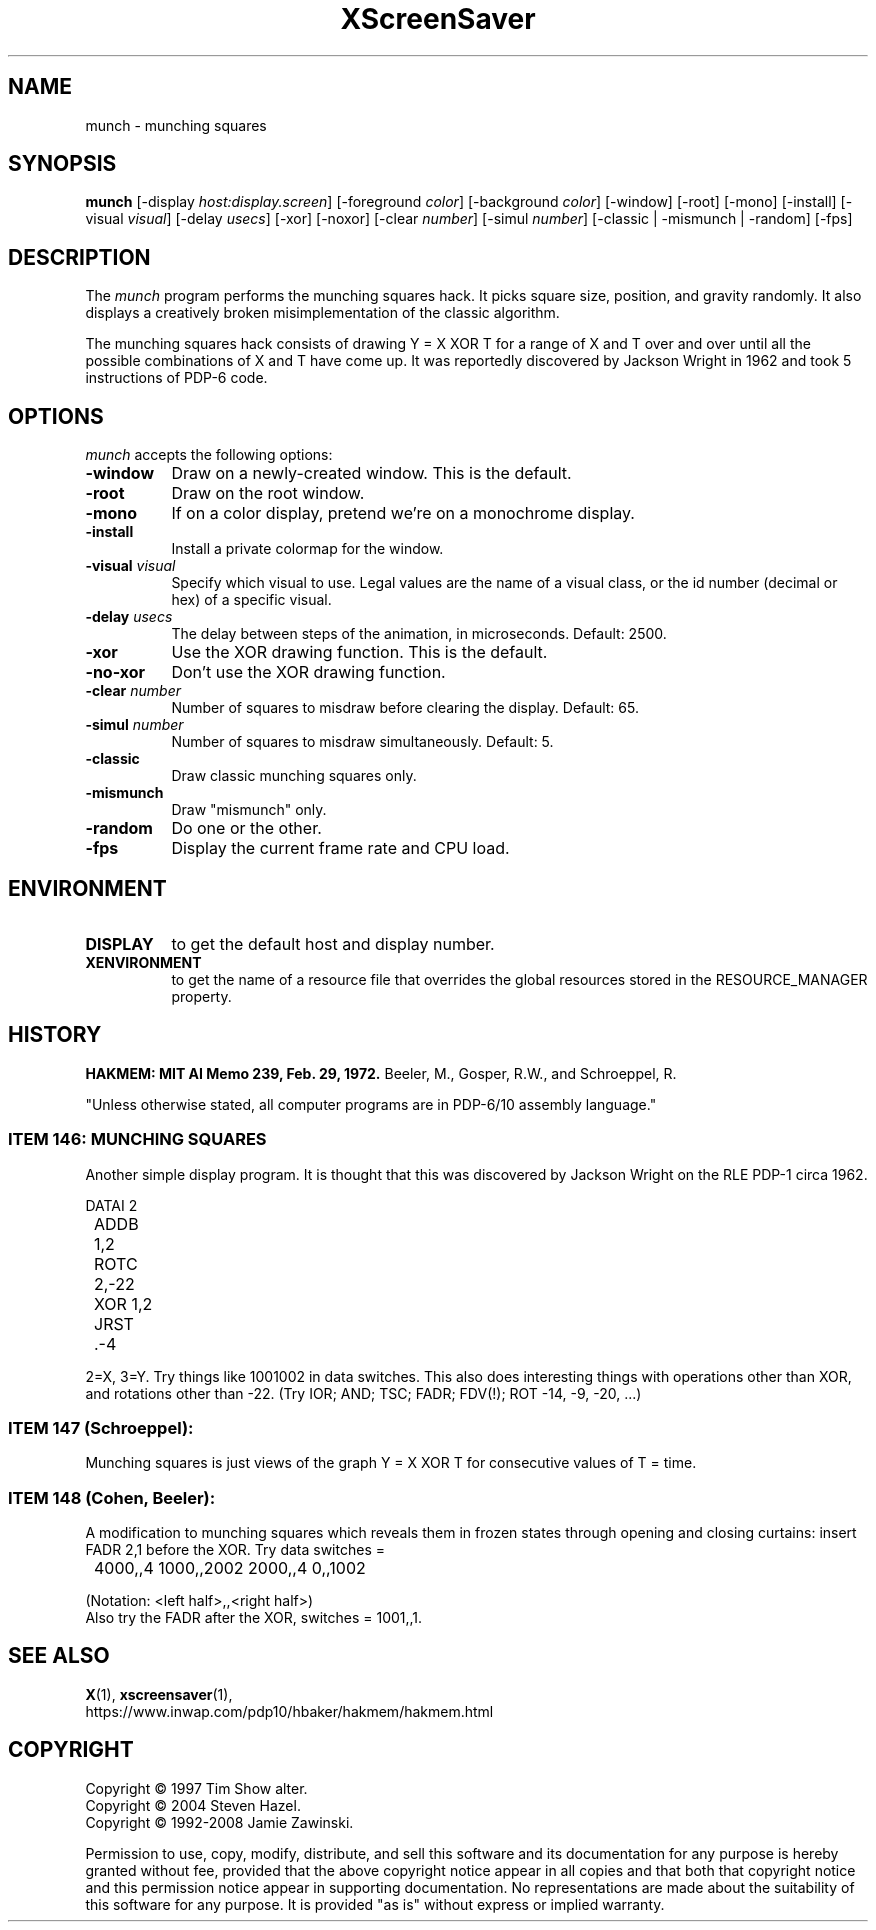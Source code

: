 .TH XScreenSaver 1 "29-Aug-2008" "X Version 11"
.SH NAME
munch \- munching squares
.SH SYNOPSIS
.B munch
[\-display \fIhost:display.screen\fP] [\-foreground \fIcolor\fP]
[\-background \fIcolor\fP] [\-window] [\-root] [\-mono] [\-install]
[\-visual \fIvisual\fP] [\-delay \fIusecs\fP] [\-xor] [\-noxor] 
[\-clear \fInumber\fP] [\-simul \fInumber\fP]
[\-classic | \-mismunch | \-random]
[\-fps]
.SH DESCRIPTION
The
.I munch
program performs the munching squares hack.  It picks square
size, position, and gravity randomly.  It also displays a
creatively broken misimplementation of the classic algorithm.

The munching squares hack consists of drawing Y = X XOR T for a range of X
and T over and over until all the possible combinations of X and T have
come up.  It was reportedly discovered by Jackson Wright in 1962 and took 5
instructions of PDP-6 code.
.SH OPTIONS
.I munch
accepts the following options:
.TP 8
.B \-window
Draw on a newly-created window.  This is the default.
.TP 8
.B \-root
Draw on the root window.
.TP 8
.B \-mono 
If on a color display, pretend we're on a monochrome display.
.TP 8
.B \-install
Install a private colormap for the window.
.TP 8
.B \-visual \fIvisual\fP
Specify which visual to use.  Legal values are the name of a visual class,
or the id number (decimal or hex) of a specific visual.
.TP 8
.B \-delay \fIusecs\fP
The delay between steps of the animation, in microseconds.  Default: 2500.
.TP 8
.B \-xor
Use the XOR drawing function.  This is the default.
.TP 8
.B \-no\-xor
Don't use the XOR drawing function.
.TP 8
.B \-clear \fInumber\fP
Number of squares to misdraw before clearing the display.  Default: 65.
.TP 8
.B \-simul \fInumber\fP
Number of squares to misdraw simultaneously.  Default: 5.
.TP 8
.B \-classic
Draw classic munching squares only.
.TP 8
.B \-mismunch
Draw "mismunch" only.
.TP 8
.B \-random
Do one or the other.
.TP 8
.B \-fps
Display the current frame rate and CPU load.
.SH ENVIRONMENT
.PP
.TP 8
.B DISPLAY
to get the default host and display number.
.TP 8
.B XENVIRONMENT
to get the name of a resource file that overrides the global resources
stored in the RESOURCE_MANAGER property.
.SH HISTORY
.B HAKMEM: MIT AI Memo 239, Feb. 29, 1972.
Beeler, M., Gosper, R.W., and Schroeppel, R.

"Unless otherwise stated, all computer programs are in PDP-6/10
assembly language."
.SS ITEM 146: MUNCHING SQUARES

Another simple display program. It is thought that this was discovered by
Jackson Wright on the RLE PDP-1 circa 1962.
.nf
.sp
	DATAI 2
	ADDB 1,2
	ROTC 2,-22
	XOR 1,2
	JRST .-4
.sp
.fi
2=X, 3=Y. Try things like 1001002 in data switches. This also does
interesting things with operations other than XOR, and rotations other 
than -22. (Try IOR; AND; TSC; FADR; FDV(!); ROT -14, -9, -20, ...)
.SS
ITEM 147 (Schroeppel):

Munching squares is just views of the graph Y = X XOR T for consecutive
values of T = time.
.SS ITEM 148 (Cohen, Beeler):

A modification to munching squares which reveals them in frozen states
through opening and closing curtains: insert FADR 2,1 before the XOR. Try
data switches =
.nf
.sp
	4000,,4    1000,,2002    2000,,4    0,,1002
.sp
.fi
(Notation: <left half>,,<right half>)
.RS 0
Also try the FADR after the XOR, switches = 1001,,1. 
.SH SEE ALSO
.BR X (1),
.BR xscreensaver (1),
.br
https://www.inwap.com/pdp10/hbaker/hakmem/hakmem.html
.SH COPYRIGHT
Copyright \(co 1997 Tim Show alter.
.br
Copyright \(co 2004 Steven Hazel.
.br
Copyright \(co 1992-2008 Jamie Zawinski.
.PP
Permission to use, copy, modify, distribute, and sell this software
and its documentation for any purpose is hereby granted without fee,
provided that the above copyright notice appear in all copies and that
both that copyright notice and this permission notice appear in
supporting documentation.  No representations are made about the
suitability of this software for any purpose.  It is provided "as is"
without express or implied warranty.
